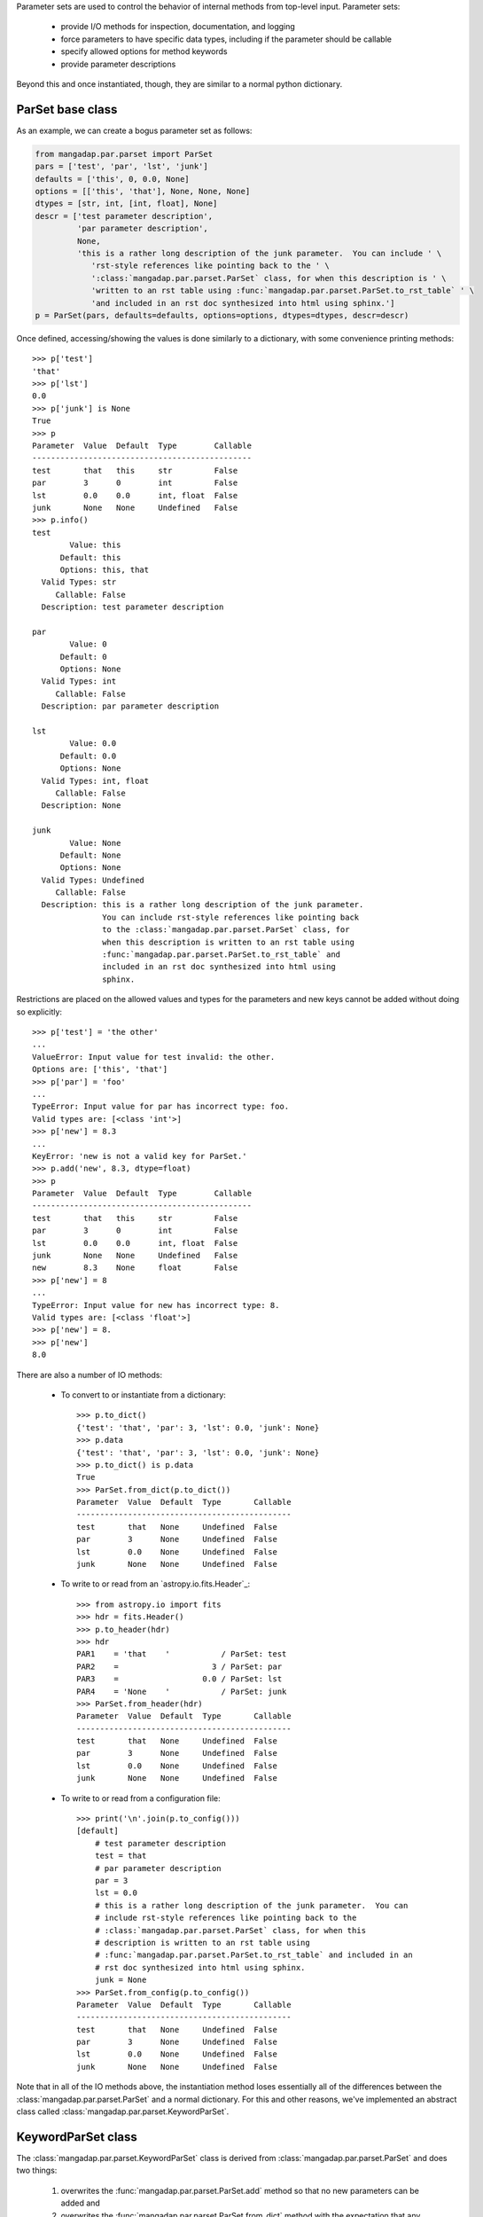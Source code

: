 
Parameter sets are used to control the behavior of internal methods from
top-level input.  Parameter sets:

    * provide I/O methods for inspection, documentation, and logging
    * force parameters to have specific data types, including if the
      parameter should be callable
    * specify allowed options for method keywords
    * provide parameter descriptions

Beyond this and once instantiated, though, they are similar to a normal
python dictionary.

ParSet base class
-----------------

As an example, we can create a bogus parameter set as follows:

.. code-block:: python

    from mangadap.par.parset import ParSet
    pars = ['test', 'par', 'lst', 'junk']
    defaults = ['this', 0, 0.0, None]
    options = [['this', 'that'], None, None, None]
    dtypes = [str, int, [int, float], None]
    descr = ['test parameter description',
             'par parameter description',
             None,
             'this is a rather long description of the junk parameter.  You can include ' \
                'rst-style references like pointing back to the ' \
                ':class:`mangadap.par.parset.ParSet` class, for when this description is ' \
                'written to an rst table using :func:`mangadap.par.parset.ParSet.to_rst_table` ' \
                'and included in an rst doc synthesized into html using sphinx.']
    p = ParSet(pars, defaults=defaults, options=options, dtypes=dtypes, descr=descr)

Once defined, accessing/showing the values is done similarly to a
dictionary, with some convenience printing methods::

    >>> p['test']
    'that'
    >>> p['lst']
    0.0
    >>> p['junk'] is None
    True
    >>> p
    Parameter  Value  Default  Type        Callable
    -----------------------------------------------
    test       that   this     str         False
    par        3      0        int         False
    lst        0.0    0.0      int, float  False
    junk       None   None     Undefined   False
    >>> p.info()
    test
            Value: this
          Default: this
          Options: this, that
      Valid Types: str
         Callable: False
      Description: test parameter description

    par
            Value: 0
          Default: 0
          Options: None
      Valid Types: int
         Callable: False
      Description: par parameter description

    lst
            Value: 0.0
          Default: 0.0
          Options: None
      Valid Types: int, float
         Callable: False
      Description: None

    junk
            Value: None
          Default: None
          Options: None
      Valid Types: Undefined
         Callable: False
      Description: this is a rather long description of the junk parameter.
                   You can include rst-style references like pointing back
                   to the :class:`mangadap.par.parset.ParSet` class, for
                   when this description is written to an rst table using
                   :func:`mangadap.par.parset.ParSet.to_rst_table` and
                   included in an rst doc synthesized into html using
                   sphinx.
    
Restrictions are placed on the allowed values and types for the
parameters and new keys cannot be added without doing so explicitly::

    >>> p['test'] = 'the other'
    ...
    ValueError: Input value for test invalid: the other.
    Options are: ['this', 'that']
    >>> p['par'] = 'foo'
    ...
    TypeError: Input value for par has incorrect type: foo.
    Valid types are: [<class 'int'>]
    >>> p['new'] = 8.3
    ...
    KeyError: 'new is not a valid key for ParSet.'
    >>> p.add('new', 8.3, dtype=float)
    >>> p
    Parameter  Value  Default  Type        Callable
    -----------------------------------------------
    test       that   this     str         False
    par        3      0        int         False
    lst        0.0    0.0      int, float  False
    junk       None   None     Undefined   False
    new        8.3    None     float       False
    >>> p['new'] = 8
    ...
    TypeError: Input value for new has incorrect type: 8.
    Valid types are: [<class 'float'>]
    >>> p['new'] = 8.
    >>> p['new']
    8.0

There are also a number of IO methods:

    - To convert to or instantiate from a dictionary::

        >>> p.to_dict()
        {'test': 'that', 'par': 3, 'lst': 0.0, 'junk': None}
        >>> p.data
        {'test': 'that', 'par': 3, 'lst': 0.0, 'junk': None}
        >>> p.to_dict() is p.data
        True
        >>> ParSet.from_dict(p.to_dict())
        Parameter  Value  Default  Type       Callable
        ----------------------------------------------
        test       that   None     Undefined  False
        par        3      None     Undefined  False
        lst        0.0    None     Undefined  False
        junk       None   None     Undefined  False

    - To write to or read from an `astropy.io.fits.Header`_::

        >>> from astropy.io import fits
        >>> hdr = fits.Header()
        >>> p.to_header(hdr)
        >>> hdr
        PAR1    = 'that    '           / ParSet: test
        PAR2    =                    3 / ParSet: par
        PAR3    =                  0.0 / ParSet: lst
        PAR4    = 'None    '           / ParSet: junk
        >>> ParSet.from_header(hdr)
        Parameter  Value  Default  Type       Callable
        ----------------------------------------------
        test       that   None     Undefined  False
        par        3      None     Undefined  False
        lst        0.0    None     Undefined  False
        junk       None   None     Undefined  False

    - To write to or read from a configuration file::

        >>> print('\n'.join(p.to_config()))
        [default]
            # test parameter description
            test = that
            # par parameter description
            par = 3
            lst = 0.0
            # this is a rather long description of the junk parameter.  You can
            # include rst-style references like pointing back to the
            # :class:`mangadap.par.parset.ParSet` class, for when this
            # description is written to an rst table using
            # :func:`mangadap.par.parset.ParSet.to_rst_table` and included in an
            # rst doc synthesized into html using sphinx.
            junk = None
        >>> ParSet.from_config(p.to_config())
        Parameter  Value  Default  Type       Callable
        ----------------------------------------------
        test       that   None     Undefined  False
        par        3      None     Undefined  False
        lst        0.0    None     Undefined  False
        junk       None   None     Undefined  False

Note that in all of the IO methods above, the instantiation method loses
essentially all of the differences between the
:class:`mangadap.par.parset.ParSet` and a normal dictionary.  For this
and other reasons, we've implemented an abstract class called
:class:`mangadap.par.parset.KeywordParSet`.

KeywordParSet class
-------------------

The :class:`mangadap.par.parset.KeywordParSet` class is derived from
:class:`mangadap.par.parset.ParSet` and does two things:

    1. overwrites the :func:`mangadap.par.parset.ParSet.add` method so
       that no new parameters can be added and

    2. overwrites the :func:`mangadap.par.parset.ParSet.from_dict`
       method with the expectation that any class derived from
       :class:`mangadap.par.parset.KeywordParSet` has an ``__init__``
       method that takes a fixed set of keyword arguments.

By overwriting the base class definition,
:func:`mangadap.par.parset.KeywordParSet.from_dict` takes care of all
of the other "from" methods because they in turn use this "from_dict"
method to instantiate the object.

All of the parameter-set classes defined and used by the DAP use
:class:`mangadap.par.parset.KeywordParSet` as their base.  We can
rewrite the :class:`ParSet` example above to use this new base class and
construct a relevant demonstration class:

.. code-block:: python

    from mangadap.par.parset import KeywordParSet

    class DemoPar(KeywordParSet):
        def __init__(self, test=None, par=None, lst=None, junk=None):

            pars = ['test', 'par', 'lst', 'junk']
            values = [test, par, lst, junk]
            defaults = ['this', 0, 0.0, None]
            options = [ ['this', 'that'], None, None, None ]
            dtypes = [ str, int, [int, float], None ]
            descr = ['test parameter description',
                     'par parameter description',
                     None,
                     'this is a rather long description of the junk parameter.  You can include ' \
                        'rst-style references like pointing back to the ' \
                        ':class:`mangadap.par.parset.ParSet` class, for when this description ' \
                        'is written to an rst table using ' \
                        ':func:`mangadap.par.parset.ParSet.to_rst_table` ' \
                        'and included in an rst doc synthesized into html using sphinx.']
            super(DemoPar, self).__init__(pars, values=values, defaults=defaults, options=options,
                                          dtypes=dtypes, descr=descr)


The :func:`__init__` method for the derived class looks nearly identical
to how we originally defined the :class:`mangadap.par.parset.ParSet`
instance.  However, we can now define the instance using keyword
arguments directly, and the ancillary information is now propagated to
all the IO methods::

    >>> p = DemoPar(par=3, test='that')
    >>> p
    Parameter  Value  Default  Type        Callable
    -----------------------------------------------
    test       that   this     str         False
    par        3      0        int         False
    lst        0.0    0.0      int, float  False
    junk       None   None     Undefined   False
    >>> p['test'] = 'the other'
    ...
    ValueError: Input value for test invalid: the other.
    Options are: ['this', 'that']
    >>> p.add('new', 8.3, dtype=float)
    ...
    NotImplementedError: Cannot add parameters to a DemoPar instance.
    >>> DemoPar.from_dict(p.to_dict())
    Parameter  Value  Default  Type        Callable
    -----------------------------------------------
    test       that   this     str         False
    par        3      0        int         False
    lst        0.0    0.0      int, float  False
    junk       None   None     Undefined   False
    >>> from astropy.io import fits
    >>> hdr = fits.Header()
    >>> p.to_header(hdr)
    >>> DemoPar.from_header(hdr)
    Parameter  Value  Default  Type        Callable
    -----------------------------------------------
    test       that   this     str         False
    par        3      0        int         False
    lst        0.0    0.0      int, float  False
    junk       None   None     Undefined   False
    >>> DemoPar.from_config(p.to_config())
    Parameter  Value  Default  Type        Callable
    -----------------------------------------------
    test       that   this     str         False
    par        3      0        int         False
    lst        0.0    0.0      int, float  False
    junk       None   None     Undefined   False



